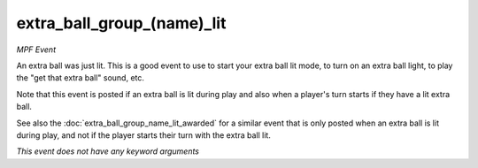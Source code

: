 extra_ball_group_(name)_lit
===========================

*MPF Event*

An extra ball was just lit. This is a good event to use to
start your extra ball lit mode, to turn on an extra ball light,
to play the "get that extra ball" sound, etc.

Note that this event is posted if an extra ball is lit during play
and also when a player's turn starts if they have a lit extra ball.

See also the :doc:`extra_ball_group_name_lit_awarded` for a similar event that
is only posted when an extra ball is lit during play, and not
if the player starts their turn with the extra ball lit.

*This event does not have any keyword arguments*
